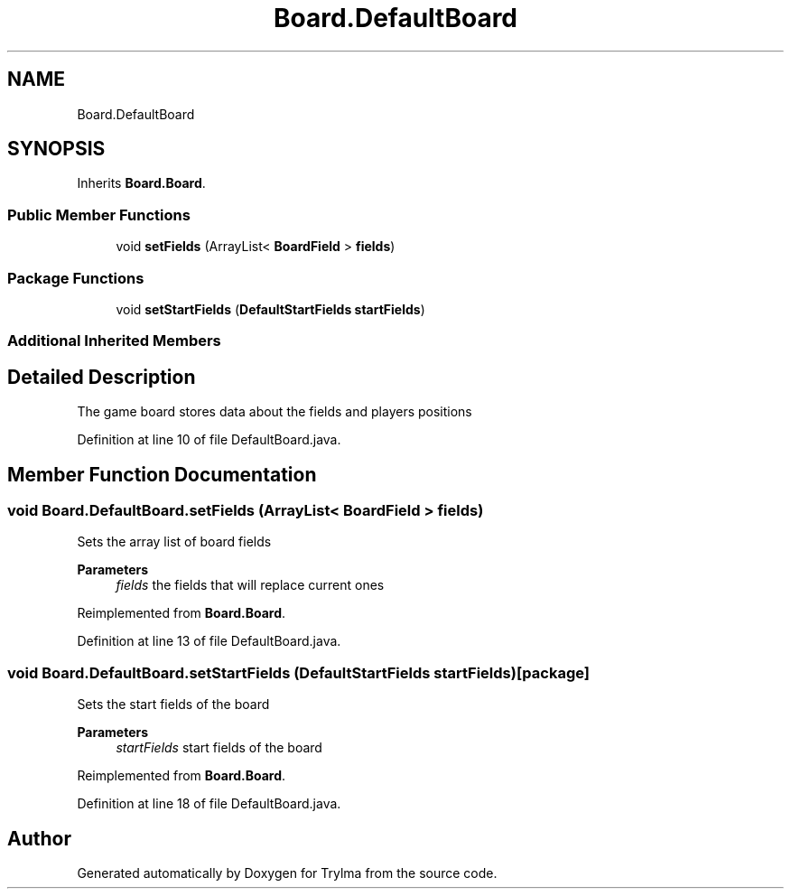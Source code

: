 .TH "Board.DefaultBoard" 3 "Thu Jan 27 2022" "Trylma" \" -*- nroff -*-
.ad l
.nh
.SH NAME
Board.DefaultBoard
.SH SYNOPSIS
.br
.PP
.PP
Inherits \fBBoard\&.Board\fP\&.
.SS "Public Member Functions"

.in +1c
.ti -1c
.RI "void \fBsetFields\fP (ArrayList< \fBBoardField\fP > \fBfields\fP)"
.br
.in -1c
.SS "Package Functions"

.in +1c
.ti -1c
.RI "void \fBsetStartFields\fP (\fBDefaultStartFields\fP \fBstartFields\fP)"
.br
.in -1c
.SS "Additional Inherited Members"
.SH "Detailed Description"
.PP 
The game board stores data about the fields and players positions 
.PP
Definition at line 10 of file DefaultBoard\&.java\&.
.SH "Member Function Documentation"
.PP 
.SS "void Board\&.DefaultBoard\&.setFields (ArrayList< \fBBoardField\fP > fields)"
Sets the array list of board fields 
.PP
\fBParameters\fP
.RS 4
\fIfields\fP the fields that will replace current ones 
.RE
.PP

.PP
Reimplemented from \fBBoard\&.Board\fP\&.
.PP
Definition at line 13 of file DefaultBoard\&.java\&.
.SS "void Board\&.DefaultBoard\&.setStartFields (\fBDefaultStartFields\fP startFields)\fC [package]\fP"
Sets the start fields of the board 
.PP
\fBParameters\fP
.RS 4
\fIstartFields\fP start fields of the board 
.RE
.PP

.PP
Reimplemented from \fBBoard\&.Board\fP\&.
.PP
Definition at line 18 of file DefaultBoard\&.java\&.

.SH "Author"
.PP 
Generated automatically by Doxygen for Trylma from the source code\&.
